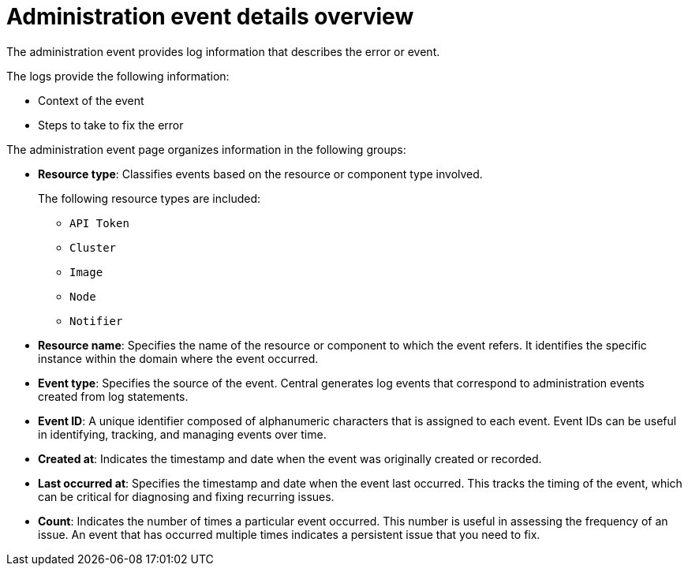 // Module included in the following assemblies:
//
// *operating/using-the-administration-events-page.adoc

:_mod-docs-content-type: CONCEPT
[id="administration-event-details-overview_{context}"]
= Administration event details overview

The administration event provides log information that describes the error or event. 

The logs provide the following information:

* Context of the event
* Steps to take to fix the error

The administration event page organizes information in the following groups:

* *Resource type*: Classifies events based on the resource or component type involved.
+ 
The following resource types are included:

** `API Token`
** `Cluster` 
** `Image`
** `Node`
** `Notifier`

* *Resource name*: Specifies the name of the resource or component to which the event refers. It identifies the specific instance within the domain where the event occurred.

* *Event type*: Specifies the source of the event. Central generates log events that correspond to administration events created from log statements.

* *Event ID*: A unique identifier composed of alphanumeric characters that is assigned to each event. Event IDs can be useful in identifying, tracking, and managing events over time.

* *Created at*: Indicates the timestamp and date when the event was originally created or recorded.

* *Last occurred at*: Specifies the timestamp and date when the event last occurred. This tracks the timing of the event, which can be critical for diagnosing and fixing recurring issues.

* *Count*: Indicates the number of times a particular event occurred. This number is useful in assessing the frequency of an issue. An event that has occurred multiple times indicates a persistent issue that you need to fix.